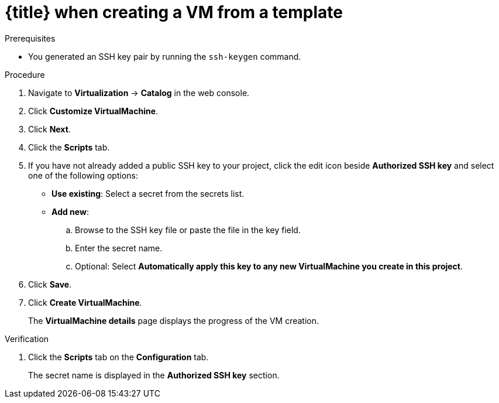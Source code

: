 // Module included in the following assemblies:
//
// * virt/virtual_machines/virt-accessing-vm-ssh.adoc

ifeval::["{context}" == "static-key"]
:static-key:
:title: Adding a key
endif::[]
ifeval::["{context}" == "dynamic-key"]
:dynamic-key:
:title: Enabling dynamic key injection
endif::[]

:_mod-docs-content-type: PROCEDURE
[id="virt-adding-key-creating-vm-template_{context}"]
= {title} when creating a VM from a template

ifdef::static-key[]
You can add a statically managed public SSH key when you create a virtual machine (VM) by using the {product-title} web console. The key is added to the VM as a cloud-init data source at first boot. This method does not affect cloud-init user data.

Optional: You can add a key to a project. Afterwards, this key is added automatically to VMs that you create in the project.
endif::[]
ifdef::dynamic-key[]
You can enable dynamic public SSH key injection when you create a virtual machine (VM) from a template by using the {product-title} web console. Then, you can update the key at runtime.

[NOTE]
====
Only {op-system-base-full} 9 supports dynamic key injection.
====

The key is added to the VM by the QEMU guest agent, which is installed with {op-system-base} 9.
endif::[]

.Prerequisites

* You generated an SSH key pair by running the `ssh-keygen` command.

.Procedure

. Navigate to *Virtualization* -> *Catalog* in the web console.
ifdef::dynamic-key[]
. Click the *Red Hat Enterprise Linux 9 VM* tile.
endif::[]
ifdef::static-key[]
. Click a template tile.
+
The guest operating system must support configuration from a cloud-init data source.
endif::[]
. Click *Customize VirtualMachine*.
. Click *Next*.
. Click the *Scripts* tab.
. If you have not already added a public SSH key to your project, click the edit icon beside *Authorized SSH key* and select one of the following options:

* *Use existing*: Select a secret from the secrets list.
* *Add new*:
.. Browse to the SSH key file or paste the file in the key field.
.. Enter the secret name.
.. Optional: Select *Automatically apply this key to any new VirtualMachine you create in this project*.
ifdef::dynamic-key[]
. Set *Dynamic SSH key injection* to on.
endif::[]
. Click *Save*.
. Click *Create VirtualMachine*.
+
The *VirtualMachine details* page displays the progress of the VM creation.

.Verification
. Click the *Scripts* tab on the *Configuration* tab.
+
The secret name is displayed in the *Authorized SSH key* section.

ifeval::["{context}" == "static-key"]
:!static-key:
endif::[]
ifeval::["{context}" == "dynamic-key"]
:!dynamic-key:
endif::[]